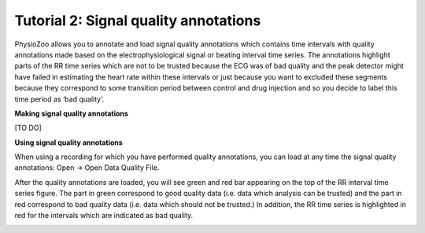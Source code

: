Tutorial 2: Signal quality annotations
==========

PhysioZoo allows you to annotate and load signal quality annotations which contains time intervals with quality annotations made based on the electrophysiological signal or beating interval time series. The annotations highlight parts of the RR time series which are not to be trusted because the ECG was of bad quality and the peak detector might have failed in estimating the heart rate within these intervals or just because you want to excluded these segments because they correspond to some transition period between control and drug injection and so you decide to label this time period as ‘bad quality’.

**Making signal quality annotations**

[TO DO]


**Using signal quality annotations**

When using a recording for which you have performed quality annotations, you can load at any time the signal quality annotations: Open -> Open Data Quality File. 

After the quality annotations are loaded, you will see green and red bar appearing on the top of the RR interval time series figure. The part in green correspond to good quality data (i.e. data which analysis can be trusted) and the part in red correspond to bad quality data (i.e. data which should not be trusted.) In addition, the RR time series is highlighted in red for the intervals which are indicated as bad quality.

.. image:: ../../_static/quality_annotations_eg.png
